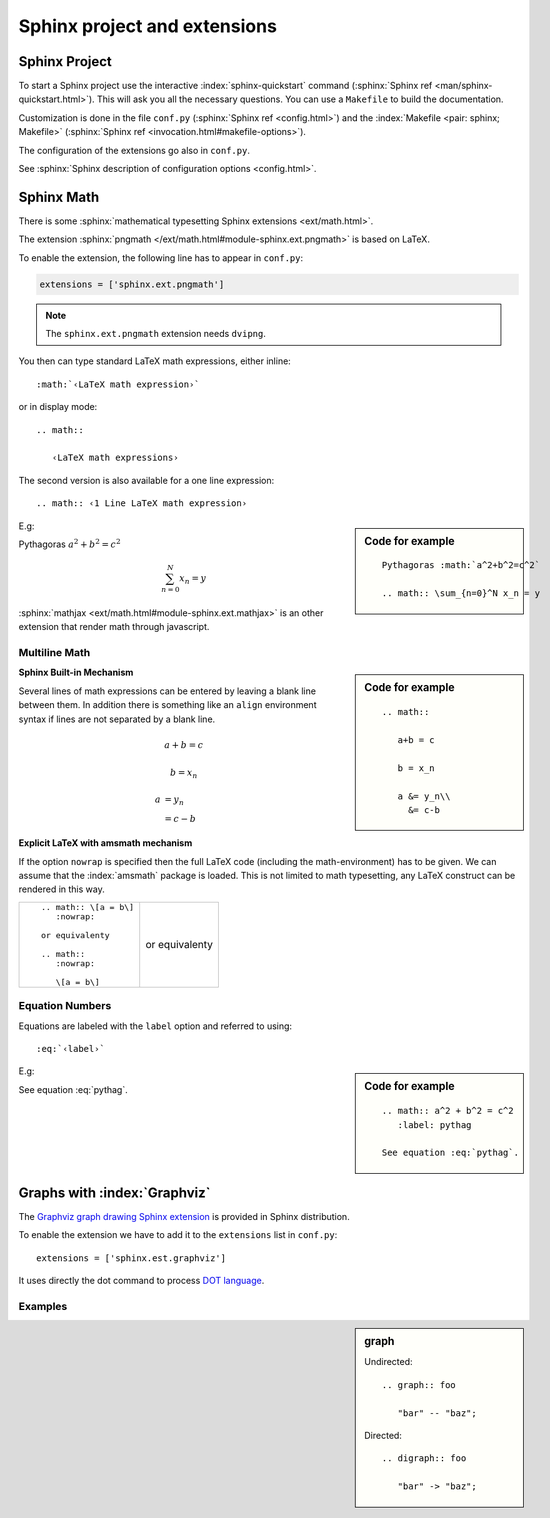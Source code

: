 *****************************
Sphinx project and extensions
*****************************


.. index::
   pair: sphinx; configuration
   conf.py
   pair: sphinx; Makefile

.. _Project:

Sphinx Project
==============

To start a Sphinx project use the interactive
:index:`sphinx-quickstart`  command
(:sphinx:`Sphinx ref <man/sphinx-quickstart.html>`).
This will ask you all the necessary questions. You can use a ``Makefile``
to build the documentation.

Customization is done in the file ``conf.py``
(:sphinx:`Sphinx ref <config.html>`)
and the :index:`Makefile <pair: sphinx; Makefile>`
(:sphinx:`Sphinx ref <invocation.html#makefile-options>`).

The configuration of the extensions go also in ``conf.py``.

See :sphinx:`Sphinx description of configuration options
<config.html>`.


.. index::
   math expression
   Sphinx extension; pngmath


Sphinx Math
===========

There is some :sphinx:`mathematical typesetting Sphinx extensions
<ext/math.html>`.


The extension :sphinx:`pngmath
</ext/math.html#module-sphinx.ext.pngmath>`
is based on LaTeX.

To enable the extension, the following line has to appear in ``conf.py``:

.. code-block:: python

   extensions = ['sphinx.ext.pngmath']

.. note:: The ``sphinx.ext.pngmath`` extension needs ``dvipng``.

You then can type standard LaTeX math expressions, either inline::

   :math:`‹LaTeX math expression›`

or in display mode::

   .. math::

      ‹LaTeX math expressions›

The second version is also available for a one line expression::

   .. math:: ‹1 Line LaTeX math expression›

.. sidebar:: Code for example

   ::

      Pythagoras :math:`a^2+b^2=c^2`

      .. math:: \sum_{n=0}^N x_n = y

E.g:

Pythagoras :math:`a^2+b^2=c^2`

.. math:: \sum_{n=0}^N x_n = y

:sphinx:`mathjax <ext/math.html#module-sphinx.ext.mathjax>`
is an other extension that render math through javascript.


Multiline Math
--------------

.. sidebar:: Code for example

   ::

      .. math::

         a+b = c

         b = x_n

         a &= y_n\\
           &= c-b

**Sphinx Built-in Mechanism**

Several lines of math expressions can be entered by leaving a blank line between
them.  In addition there is something like an ``align`` environment syntax if
lines are not separated by a blank line.

.. math::

   a+b = c

   b = x_n

   a &= y_n\\
     &= c-b


**Explicit LaTeX with amsmath mechanism**

If the option ``nowrap`` is specified then the full LaTeX code (including the
math-environment) has to be given.  We can assume that the :index:`amsmath` package
is loaded.  This is not limited to math typesetting, any LaTeX construct can be
rendered in this way.

+----------------------------------------+----------------------------------------+
|::                                      |                                        |
|                                        |.. math:: \[a = b\]                     |
|    .. math:: \[a = b\]                 |   :nowrap:                             |
|       :nowrap:                         |                                        |
|                                        |or equivalenty                          |
|    or equivalenty                      |                                        |
|                                        |.. math::                               |
|    .. math::                           |   :nowrap:                             |
|       :nowrap:                         |                                        |
|                                        |   \[a = b\]                            |
|       \[a = b\]                        |                                        |
|                                        |                                        |
+----------------------------------------+----------------------------------------+


Equation Numbers
----------------

Equations are labeled with the ``label`` option and referred to using::

  :eq:`‹label›`

.. sidebar:: Code for example

   ::

      .. math:: a^2 + b^2 = c^2
         :label: pythag

      See equation :eq:`pythag`.

E.g:

.. math:: a^2 + b^2 = c^2
   :label: pythag

See equation :eq:`pythag`.

.. index::
   Sphinx extension; graphviz

Graphs with :index:`Graphviz`
=============================

The `Graphviz
<http://graphviz.org/>`_
`graph drawing Sphinx extension
<http://sphinx.pocoo.org/ext/graphviz.html>`_ is provided in Sphinx distribution.

To enable the extension we have to add it to the ``extensions`` list in
``conf.py``::

  extensions = ['sphinx.est.graphviz']

It uses directly the dot command to process `DOT language
<http://graphviz.org/content/dot-language>`_.


Examples
--------

.. sidebar::  graph

   Undirected::

      .. graph:: foo

         "bar" -- "baz";

   Directed::

      .. digraph:: foo

         "bar" -> "baz";

.. graph:: foo

   "bar" -- "baz";

.. digraph:: foo

   "bar" -> "baz";
